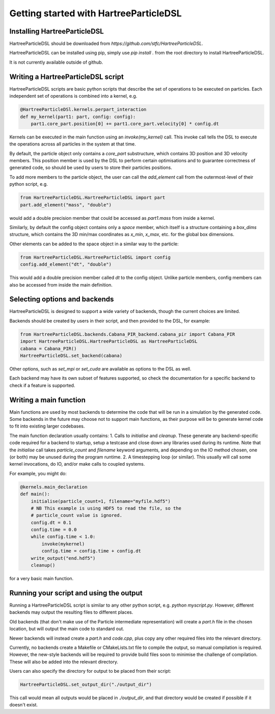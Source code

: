Getting started with HartreeParticleDSL
=======================================

Installing HartreeParticleDSL
-----------------------------
HartreeParticleDSL should be downloaded from `https://github.com/stfc/HartreeParticleDSL`.

HartreeParticleDSL can be installed using pip, simply use `pip install .`
from the root directory to install HartreeParticleDSL.

It is not currently available outside of github.


Writing a HartreeParticleDSL script
------------------------------------

HartreeParticleDSL scripts are basic python scripts that describe the set of
operations to be executed on particles. Each independent set of operations is
combined into a kernel, e.g.

.. code-block:: python

    @HartreeParticleDSl.kernels.perpart_interaction
    def my_kernel(part1: part, config: config):
        part1.core_part.position[0] += part1.core_part.velocity[0] * config.dt

Kernels can be executed in the main function using an `invoke(my_kernel)` call.
This invoke call tells the DSL to execute the operations across all particles in
the system at that time.

By default, the particle object only contains a `core_part` substructure, which contains
3D position and 3D velocity members. This position member is used by the DSL to
perform certain optimisations and to guarantee correctness of generated code,
so should be used by users to store their particles positions.

To add more members to the particle object, the user can call the `add_element` call
from the outermost-level of their python script, e.g.

.. code-block:: python

    from HartreeParticleDSL.HartreeParticleDSL import part
    part.add_element("mass", "double")

would add a double precision member that could be accessed as `part1.mass` from
inside a kernel.

Similarly, by default the config object contains only a `space` member, which
itself is a structure containing a `box_dims` structure, which contains the 3D
min/max coordinates as `x_min`, `x_max`, etc. for the global box dimensions.

Other elements can be added to the space object in a similar way to the particle:

.. code-block:: python

    from HartreeParticleDSL.HartreeParticleDSL import config
    config.add_element("dt", "double")

This would add a double precision member called `dt` to the config object. Unlike
particle members, config members can also be accessed from inside the main
definition.


Selecting options and backends
------------------------------
HartreeParticleDSL is designed to support a wide variety of backends, though the
current choices are limited.

Backends should be created by users in their script, and then provided to the DSL,
for example:

.. code-block:: python

    from HartreeParticleDSL.backends.Cabana_PIR_backend.cabana_pir import Cabana_PIR
    import HartreeParticleDSL.HartreeParticleDSL as HartreeParticleDSL
    cabana = Cabana_PIR()
    HartreeParticleDSL.set_backend(cabana)

Other options, such as `set_mpi` or `set_cuda` are available as options to the DSL
as well.

Each backend may have its own subset of features supported, so check the
documentation for a specific backend to check if a feature is supported.

Writing a main function
-----------------------

Main functions are used by most backends to determine the code that will be run
in a simulation by the generated code. Some backends in the future may choose
not to support main functions, as their purpose will be to generate kernel
code to fit into existing larger codebases.

The main function declaration usually contains:
1. Calls to `initialise` and `cleanup`. These generate any backend-specific code
required for a backend to startup, setup a testcase and close down any
libraries used during its runtime. Note that the `initialise` call takes
`particle_count` and `filename` keyword arguments, and depending on the IO
method chosen, one (or both) may be unused during the program runtime.
2. A timestepping loop (or similar). This usually will call some kernel
invocations, do IO, and/or make calls to coupled systems.

For example, you might do:

.. code-block:: python

    @kernels.main_declaration
    def main():
        initialise(particle_count=1, filename="myfile.hdf5")
        # NB This example is using HDF5 to read the file, so the
        # particle_count value is ignored.
        config.dt = 0.1
        config.time = 0.0
        while config.time < 1.0:
            invoke(mykernel)
            config.time = config.time + config.dt
        write_output("end.hdf5")
        cleanup()

for a very basic main function.

Running your script and using the output
----------------------------------------

Running a HartreeParticleDSL script is similar to any other python script,
e.g. `python myscript.py`. However, different backends may output the resulting
files to different places.

Old backends (that don't make use of the Particle intermediate representation)
will create a `part.h` file in the chosen location, but will output the
main code to standard out.

Newer backends will instead create a `part.h` and `code.cpp`, plus copy any other
required files into the relevant directory.

Currently, no backends create a Makefile or CMakeLists.txt file to compile the
output, so manual compilation is required. However, the new-style backends
will be required to provide build files soon to minimise the challenge of
compilation. These will also be added into the relevant directory.

Users can also specify the directory for output to be placed from their script:

.. code-block:: python

    HartreeParticleDSL.set_output_dir("./output_dir")

This call would mean all outputs would be placed in `./output_dir`, and that
directory would be created if possible if it doesn't exist.

